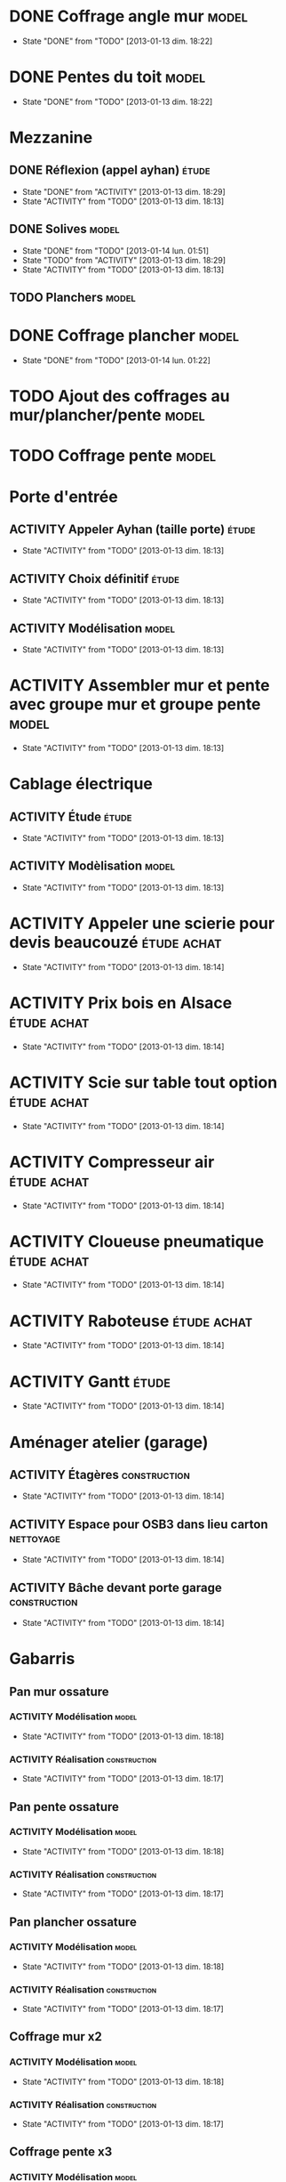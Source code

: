 #+TODO: ACTIVITY(a!) TODO(t!) PROGRESS(p!) | DONE(d!) CANCELED(c!)
#+PROPERTY: Status_ALL U UU NP
#+PROPERTY: Owner_ALL c f a g l t
#+PROPERTY: Estimation 1 2 3 4 5 6 7
#+PROPERTY: Real_ALL 1 2 3 4 5 6 7 8 9 10 11 12 13
#+PROPERTY: Pomodoro x - '
#+TAGS: { étude(e) model(m) construction(c) nettoyage(n) }
#+TAGS: achat(a)
#+COLUMNS: %TODO %Owner %Status %PRIORITY %50ITEM %10TAGS %Pomodoro %Estimation %Real %15SCHEDULED %15DEADLINE
#
# ' internal interruptions
# - external interruptions
# U unplanned
# - A Pomodoro Consists of 25 minutes Plus a Five-Minute Break (§2.1).
# - After Every Four Pomodoros Comes a 15-30 Minute Break (§2.1.2).
# - The Pomodoro Is Indivisible. There are no half or quarter Pomodoros (§2.1).
# - If a Pomodoro Begins, It Has to Ring:
#   - If a Pomodoro is interrupted definitively – i.e. the interruption
#     isn’t handled  (§2.2.2) – it’s considered void, never begun, and
#     it can’t be recorded with an X (§2.1.1).
#   - If an activity is completed once a Pomodoro has already begun,
#     continue reviewing the same activity until the Pomodoro rings (§2.1.3).
# - Protect the Pomodoro (§2.2.3). Inform effectively, negotiate quickly
#   to reschedule the interruption, call back the person who interrupted
#   you as agreed.
# - If It Lasts More Than 5-7 Pomodoros, Break It Down (§2.3, §3.11,
#   §4.2). Complex activities should be divided into several activities.
# - If It Lasts Less Than One Pomodoro, Add It Up (§2.3, §4.2). Simple
#   tasks can be combined.
# - Results Are Achieved Pomodoro after Pomodoro (§3.8).
# - The Next Pomodoro Will Go Better (§3.9).

* DONE Coffrage angle mur					      :model:
  SCHEDULED: <2013-01-12 sam.>
  - State "DONE"       from "TODO"       [2013-01-13 dim. 18:22]
  :PROPERTIES:
  :Estimation: 2
  :Pomodoro: xxxx
  :Real:     4
  :Owner:    f
  :END:
* DONE Pentes du toit						      :model:
  SCHEDULED: <2013-01-12 sam.>
  - State "DONE"       from "TODO"       [2013-01-13 dim. 18:22]
  :PROPERTIES:
  :Estimation: 3
  :Pomodoro: xxxxxxxxxxxx
  :Real:     12
  :Owner:    c
  :END:
* Mezzanine 
** DONE Réflexion (appel ayhan)					      :étude:
   SCHEDULED: <2013-01-12 sam.>
   - State "DONE"       from "ACTIVITY"   [2013-01-13 dim. 18:29]
   - State "ACTIVITY"   from "TODO"       [2013-01-13 dim. 18:13]
   :PROPERTIES:
   :Estimation: 2
   :Status:   NP
   :Owner:    t
   :END:
** DONE Solives							      :model:
   SCHEDULED: <2013-01-12 sam.>
   - State "DONE"       from "TODO"       [2013-01-14 lun. 01:51]
   - State "TODO"       from "ACTIVITY"   [2013-01-13 dim. 18:29]
   - State "ACTIVITY"   from "TODO"       [2013-01-13 dim. 18:13]
   :PROPERTIES:
   :Estimation: 3
   :Pomodoro: '-xxxxx
   :Owner:    c
   :Real:     5
   :END:
** TODO Planchers						      :model:
   SCHEDULED: <2013-01-14 lun.>
   :PROPERTIES:
   :Estimation: 3
   :END:
* DONE Coffrage plancher					      :model:
  SCHEDULED: <2013-01-13 dim.>
  - State "DONE"       from "TODO"       [2013-01-14 lun. 01:22]
  :PROPERTIES:
  :Estimation: 3
  :Pomodoro: xxxxx
  :Owner:    f
  :Real:     5
  :END:

* TODO Ajout des coffrages au mur/plancher/pente		      :model:
  SCHEDULED: <2013-01-13 dim.>
  :PROPERTIES:
  :Estimation: 2
  :Pomodoro: xx
  :Owner:    f
  :END:
* TODO Coffrage pente						      :model:
  SCHEDULED: <2013-01-12 sam.>
  :PROPERTIES:
  :Estimation: 2
  :Pomodoro: 
  :Owner:    f
  :END:
* Porte d'entrée
** ACTIVITY Appeler Ayhan (taille porte)			      :étude:
   SCHEDULED: <2013-01-12 sam.>
   - State "ACTIVITY"   from "TODO"       [2013-01-13 dim. 18:13]
   :PROPERTIES:
   :Estimation: 1
   :END:
** ACTIVITY Choix définitif					      :étude:
   SCHEDULED: <2013-01-12 sam.>
   - State "ACTIVITY"   from "TODO"       [2013-01-13 dim. 18:13]
   :PROPERTIES:
   :Estimation: 1
   :END:
** ACTIVITY Modélisation					      :model:
   SCHEDULED: <2013-01-12 sam.>
   - State "ACTIVITY"   from "TODO"       [2013-01-13 dim. 18:13]
   :PROPERTIES:
   :Estimation: 3
   :END:
* ACTIVITY Assembler mur et pente avec groupe mur et groupe pente     :model:
  SCHEDULED: <2013-01-12 sam.>
  - State "ACTIVITY"   from "TODO"       [2013-01-13 dim. 18:13]
  :PROPERTIES:
  :Estimation: 1
  :END:
* Cablage électrique
** ACTIVITY Étude						      :étude:
   - State "ACTIVITY"   from "TODO"       [2013-01-13 dim. 18:13]
   :PROPERTIES:
   :Estimation: 3
   :END:
** ACTIVITY Modèlisation					      :model:
   SCHEDULED: <2013-01-12 sam.>
   - State "ACTIVITY"   from "TODO"       [2013-01-13 dim. 18:13]
   :PROPERTIES:
   :Estimation: 3
   :END:
* ACTIVITY Appeler une scierie pour devis beaucouzé		:étude:achat:
  SCHEDULED: <2013-01-12 sam.>
  - State "ACTIVITY"   from "TODO"       [2013-01-13 dim. 18:14]
  :PROPERTIES:
  :Estimation: 3
  :END:
* ACTIVITY Prix bois en Alsace					:étude:achat:
  SCHEDULED: <2013-01-12 sam.>
  - State "ACTIVITY"   from "TODO"       [2013-01-13 dim. 18:14]
  :PROPERTIES:
  :Estimation: 3
  :END:
* ACTIVITY Scie sur table tout option				:étude:achat:
  SCHEDULED: <2013-01-12 sam.>
  - State "ACTIVITY"   from "TODO"       [2013-01-13 dim. 18:14]
  :PROPERTIES:
  :Estimation: 5
  :END:
* ACTIVITY Compresseur air					:étude:achat:
  SCHEDULED: <2013-01-12 sam.>
  - State "ACTIVITY"   from "TODO"       [2013-01-13 dim. 18:14]
  :PROPERTIES:
  :Estimation: 2
  :END:
* ACTIVITY Cloueuse pneumatique					:étude:achat:
  SCHEDULED: <2013-01-12 sam.>
  - State "ACTIVITY"   from "TODO"       [2013-01-13 dim. 18:14]
  :PROPERTIES:
  :Estimation: 3
  :END:
* ACTIVITY Raboteuse						:étude:achat:
  SCHEDULED: <2013-01-12 sam.>
  - State "ACTIVITY"   from "TODO"       [2013-01-13 dim. 18:14]
  :PROPERTIES:
  :Estimation: 1
  :END:
* ACTIVITY Gantt						      :étude:
  SCHEDULED: <2013-01-12 sam.>
  - State "ACTIVITY"   from "TODO"       [2013-01-13 dim. 18:14]
  :PROPERTIES:
  :Estimation: 6
  :END:
* Aménager atelier (garage)
** ACTIVITY Étagères					       :construction:
   SCHEDULED: <2013-01-12 sam.>
   - State "ACTIVITY"   from "TODO"       [2013-01-13 dim. 18:14]
   :PROPERTIES:
   :Estimation: 4
   :END:
** ACTIVITY Espace pour OSB3 dans lieu carton			  :nettoyage:
   SCHEDULED: <2013-01-12 sam.>
   - State "ACTIVITY"   from "TODO"       [2013-01-13 dim. 18:14]
   :PROPERTIES:
   :Estimation: 4
   :END:
** ACTIVITY Bâche devant porte garage			       :construction:
   SCHEDULED: <2013-01-12 sam.>
   - State "ACTIVITY"   from "TODO"       [2013-01-13 dim. 18:14]
   :PROPERTIES:
   :Estimation: 2
   :END:
* Gabarris  
** Pan mur ossature
*** ACTIVITY Modélisation					      :model:
    SCHEDULED: <2013-01-12 sam.>
    - State "ACTIVITY"   from "TODO"       [2013-01-13 dim. 18:18]
    :PROPERTIES:
    :Estimation: 4
    :END:
*** ACTIVITY Réalisation				       :construction:
    SCHEDULED: <2013-01-12 sam.>
    - State "ACTIVITY"   from "TODO"       [2013-01-13 dim. 18:17]
    :PROPERTIES:
    :Estimation: 4
    :END:
** Pan pente ossature
*** ACTIVITY Modélisation					      :model:
    SCHEDULED: <2013-01-12 sam.>
    - State "ACTIVITY"   from "TODO"       [2013-01-13 dim. 18:18]
    :PROPERTIES:
    :Estimation: 5
    :END:
*** ACTIVITY Réalisation				       :construction:
    SCHEDULED: <2013-01-12 sam.>
    - State "ACTIVITY"   from "TODO"       [2013-01-13 dim. 18:17]
    :PROPERTIES:
    :Estimation: 4
    :END:
** Pan plancher ossature
*** ACTIVITY Modélisation					      :model:
    SCHEDULED: <2013-01-12 sam.>
    - State "ACTIVITY"   from "TODO"       [2013-01-13 dim. 18:18]
    :PROPERTIES:
    :Estimation: 4
    :END:
*** ACTIVITY Réalisation				       :construction:
    SCHEDULED: <2013-01-12 sam.>
    - State "ACTIVITY"   from "TODO"       [2013-01-13 dim. 18:17]
    :PROPERTIES:
    :Estimation: 4
    :END:

** Coffrage mur x2
*** ACTIVITY Modélisation					      :model:
    SCHEDULED: <2013-01-12 sam.>
    - State "ACTIVITY"   from "TODO"       [2013-01-13 dim. 18:18]
    :PROPERTIES:
    :Estimation: 4
    :END:
*** ACTIVITY Réalisation				       :construction:
    SCHEDULED: <2013-01-12 sam.>
    - State "ACTIVITY"   from "TODO"       [2013-01-13 dim. 18:17]
    :PROPERTIES:
    :Estimation: 5
    :END:
** Coffrage pente x3
*** ACTIVITY Modélisation					      :model:
    SCHEDULED: <2013-01-12 sam.>
    - State "ACTIVITY"   from "TODO"       [2013-01-13 dim. 18:18]
    :PROPERTIES:
    :Estimation: 6
    :END:
*** ACTIVITY Réalisation				       :construction:
    SCHEDULED: <2013-01-12 sam.>
    - State "ACTIVITY"   from "TODO"       [2013-01-13 dim. 18:17]
    :PROPERTIES:
    :Estimation: 7
    :END:
** Coffrage plancher x3
*** ACTIVITY Modélisation					      :model:
    SCHEDULED: <2013-01-12 sam.>
    - State "ACTIVITY"   from "TODO"       [2013-01-13 dim. 18:18]
    :PROPERTIES:
    :Estimation: 4
    :END:
*** ACTIVITY Réalisation				       :construction:
    SCHEDULED: <2013-01-12 sam.>
    - State "ACTIVITY"   from "TODO"       [2013-01-13 dim. 18:17]
    :PROPERTIES:
    :Estimation: 5
    :END:

** Courronne
*** ACTIVITY Modélisation					      :model:
    SCHEDULED: <2013-01-12 sam.>
    - State "ACTIVITY"   from "TODO"       [2013-01-13 dim. 18:15]
    :PROPERTIES:
    :Estimation: 2
    :END:
*** ACTIVITY Réalisation				       :construction:
    SCHEDULED: <2013-01-12 sam.>
    - State "ACTIVITY"   from "TODO"       [2013-01-13 dim. 18:15]
    :PROPERTIES:
    :Estimation: 3
    :END:
* ACTIVITY Ponceuse						:étude:achat:
  SCHEDULED: <2013-01-12 sam.>
  - State "ACTIVITY"   from "TODO"       [2013-01-13 dim. 18:15]
  :PROPERTIES:
  :Estimation: 3
  :END:
* ACTIVITY Chiffrage quantité bois				      :étude:
  SCHEDULED: <2013-01-12 sam.>
  - State "ACTIVITY"   from "TODO"       [2013-01-13 dim. 18:15]
  :PROPERTIES:
  :Estimation: 6
  :END:

* ACTIVITY Tenelle					       :construction:
  SCHEDULED: <2013-01-12 sam.>
  - State "ACTIVITY"   from "TODO"       [2013-01-13 dim. 18:15]

